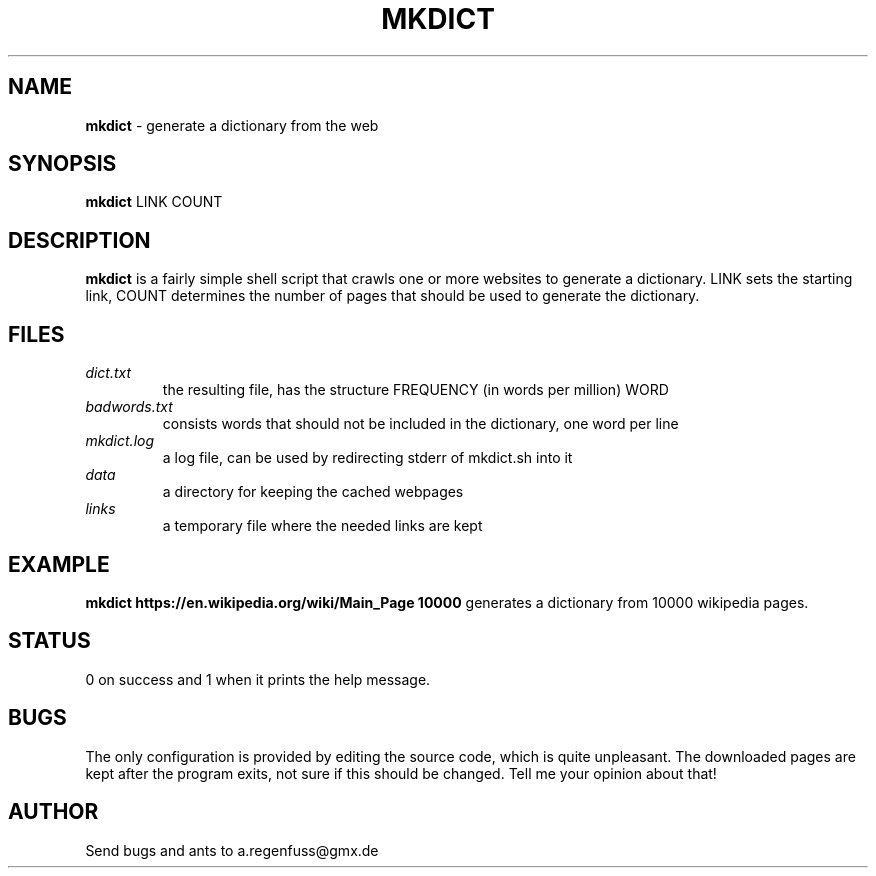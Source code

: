.TH MKDICT 1
.SH NAME
\fBmkdict\fR \- generate a dictionary from the web

.SH SYNOPSIS
\fBmkdict\fR LINK COUNT

.SH DESCRIPTION
\fBmkdict\fR is a fairly simple shell script that crawls one or more websites
to generate a dictionary. LINK sets the starting link, COUNT determines the
number of pages that should be used to generate the dictionary.

.SH FILES
.I dict.txt
.RS
the resulting file, has the structure FREQUENCY (in words per million) WORD
.RE
.I badwords.txt
.RS
consists words that should not be included in the dictionary, one word per line
.RE
.I
mkdict.log
.RS
a log file, can be used by redirecting stderr of mkdict.sh into it
.RE
.I
data
.RS
a directory for keeping the cached webpages
.RE
.I
links
.RS
a temporary file where the needed links are kept
.RE

.SH EXAMPLE
\fBmkdict https://en.wikipedia.org/wiki/Main_Page 10000\fR generates a
dictionary from 10000 wikipedia pages.

.SH STATUS
0 on success and 1 when it prints the help message.

.SH BUGS
The only configuration is provided by editing the source code, which is
quite unpleasant. The downloaded pages are kept after the program exits,
not sure if this should be changed. Tell me your opinion about that!

.SH AUTHOR
Send bugs and ants to a.regenfuss@gmx.de
